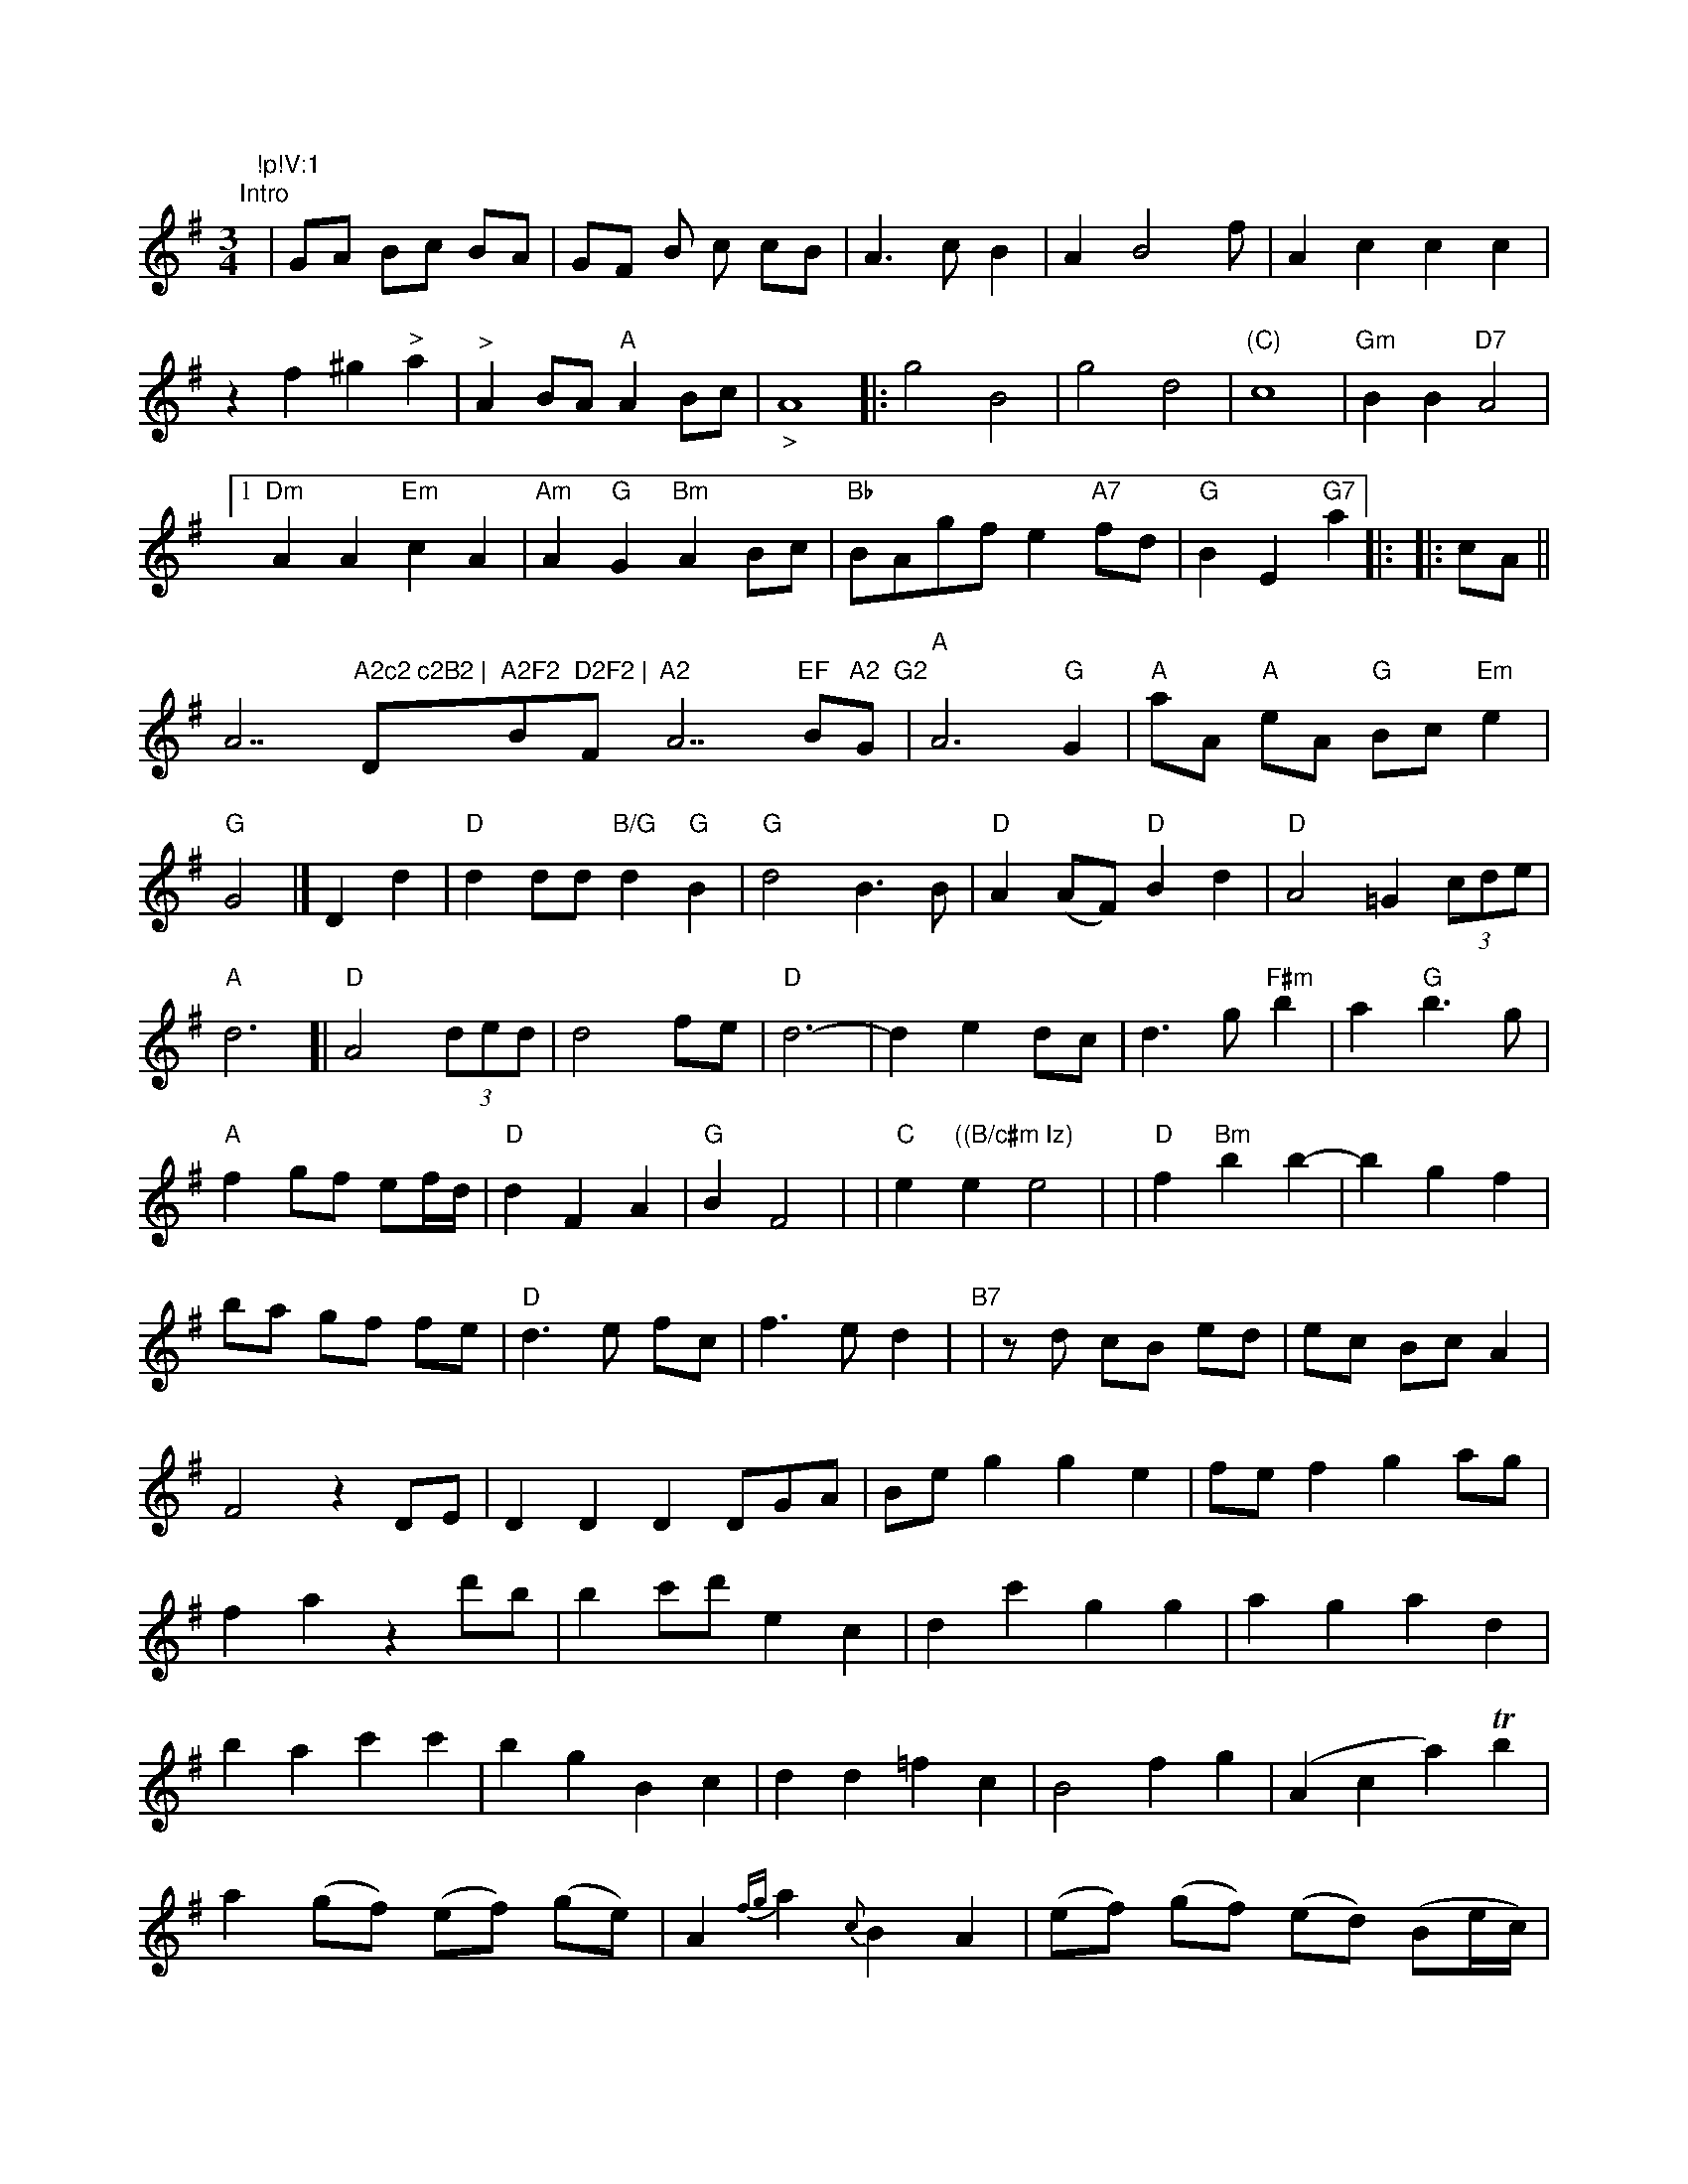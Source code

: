 X: 12331
M: 3/4
L: 1/8
K: G
"Intro"[|]\"!p!V:1
  | GA  Bc BA | GF B c cB | A3 c B2 |
A2B4   f |  A2 c2 c2 c2 | z2 f2 ^g2 "^>"a2 | "^>"A2 BA "^A"A2 Bc | "_>"A8  ||
|: g4 B4 | g4 d4 | "(C)"c8 \
| "Gm"B2B2 "D7"A4 \
|1 "Dm"A2A2 "Em"c2A2 \
| "Am"A2"G"G2 "Bm"A2Bc | "Bb"BAgf e2"A7"fd | "G"B2E2 "G7"    a2 |:
|: cA ||""""A7"A2c2 c2B2 | "D"A2F2 "Bm"D2F2 | "F#m"A2 "A7"EF "Bm"A2 "G"G2 \
| "A" A6 "G"G2 | "A"aA "A"eA "G"Bc "Em"e2 | "G"G4 |]
D2d2 | "D"d2dd "B/G"d2"G"B2 | "G"d4 B3B | "D"A2(AF) "D"B2d2 | "D"A4 =G2(3cde | "A"d6 \
[|\
"D"A4 (3ded | d4 fe | "D"d6- | d2e2 dc |
   d3 g "F#m"b2 | a2 "G"b3g | "A"f2 gf ef/d/ | "D"d2 F2 A2 | "G"B2 F4 |
| "C"e2 "((B/c#m Iz)"e2 e4- |
| "D"f2 "Bm"b2 b2- | b2 g2 f2 |
  ba gf fe |
  "D"d3 e fc |
  f3 e d2 |
  "B7"|
V: 1
z d cB ed |
ec Bc A2 | F4 z2 DE | D2 D2 D2 DGA | Be g2 g2 e2 |
  fe f2 g2 ag |
  f2 a2 z2 d'b |  b2 c'd' e2 c2 |
  d2 c'2 g2 g2 | a2 g2 a2 d2 | b2 a2 c'2 c'2 | b2 g2 B2 c2 | d2 d2 =f2 c2 | B4 f2 g2 | (A2 c2 a2) Tb2 |
  a2 (gf)  (ef) (ge) | A2  {fg}a2 {c}B2 A2 |\
 (ef) (gf) (ed) (Be/c/) | c2 {d}c2] B4 |\
(AB) (AF) (AG) =B^c | G6- !fee/!crescento!!f!c |
(B/A/G/F/) c>B (D>E)(F>G) | A>GF>D G>G{/G}F<G |\
D>EF>G G<FC>D | G<FTg>c FGFG |\
FcAc &EGBd ef/g/ | f/d/c/d/ e/d/B/c/ {A2}G2 |]



